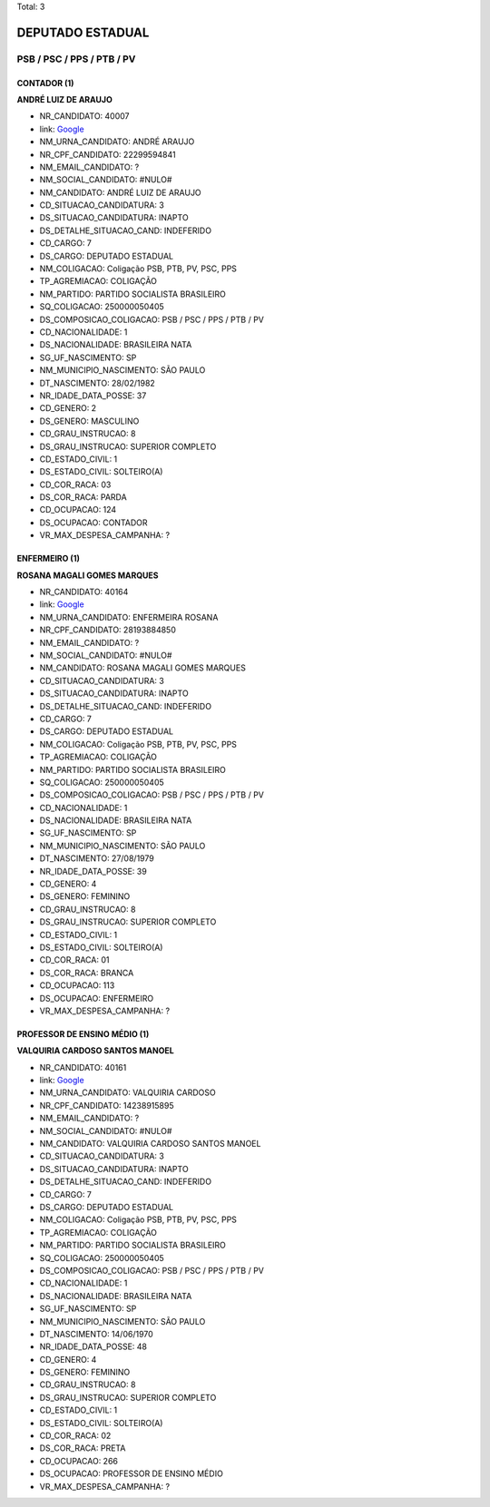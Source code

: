 Total: 3

DEPUTADO ESTADUAL
=================

PSB / PSC / PPS / PTB / PV
--------------------------

CONTADOR (1)
............

**ANDRÉ LUIZ DE ARAUJO**

- NR_CANDIDATO: 40007
- link: `Google <https://www.google.com/search?q=ANDRÉ+LUIZ+DE+ARAUJO>`_
- NM_URNA_CANDIDATO: ANDRÉ ARAUJO
- NR_CPF_CANDIDATO: 22299594841
- NM_EMAIL_CANDIDATO: ?
- NM_SOCIAL_CANDIDATO: #NULO#
- NM_CANDIDATO: ANDRÉ LUIZ DE ARAUJO
- CD_SITUACAO_CANDIDATURA: 3
- DS_SITUACAO_CANDIDATURA: INAPTO
- DS_DETALHE_SITUACAO_CAND: INDEFERIDO
- CD_CARGO: 7
- DS_CARGO: DEPUTADO ESTADUAL
- NM_COLIGACAO: Coligação PSB, PTB, PV, PSC, PPS
- TP_AGREMIACAO: COLIGAÇÃO
- NM_PARTIDO: PARTIDO SOCIALISTA BRASILEIRO
- SQ_COLIGACAO: 250000050405
- DS_COMPOSICAO_COLIGACAO: PSB / PSC / PPS / PTB / PV
- CD_NACIONALIDADE: 1
- DS_NACIONALIDADE: BRASILEIRA NATA
- SG_UF_NASCIMENTO: SP
- NM_MUNICIPIO_NASCIMENTO: SÃO PAULO
- DT_NASCIMENTO: 28/02/1982
- NR_IDADE_DATA_POSSE: 37
- CD_GENERO: 2
- DS_GENERO: MASCULINO
- CD_GRAU_INSTRUCAO: 8
- DS_GRAU_INSTRUCAO: SUPERIOR COMPLETO
- CD_ESTADO_CIVIL: 1
- DS_ESTADO_CIVIL: SOLTEIRO(A)
- CD_COR_RACA: 03
- DS_COR_RACA: PARDA
- CD_OCUPACAO: 124
- DS_OCUPACAO: CONTADOR
- VR_MAX_DESPESA_CAMPANHA: ?


ENFERMEIRO (1)
..............

**ROSANA MAGALI GOMES MARQUES**

- NR_CANDIDATO: 40164
- link: `Google <https://www.google.com/search?q=ROSANA+MAGALI+GOMES+MARQUES>`_
- NM_URNA_CANDIDATO: ENFERMEIRA ROSANA
- NR_CPF_CANDIDATO: 28193884850
- NM_EMAIL_CANDIDATO: ?
- NM_SOCIAL_CANDIDATO: #NULO#
- NM_CANDIDATO: ROSANA MAGALI GOMES MARQUES
- CD_SITUACAO_CANDIDATURA: 3
- DS_SITUACAO_CANDIDATURA: INAPTO
- DS_DETALHE_SITUACAO_CAND: INDEFERIDO
- CD_CARGO: 7
- DS_CARGO: DEPUTADO ESTADUAL
- NM_COLIGACAO: Coligação PSB, PTB, PV, PSC, PPS
- TP_AGREMIACAO: COLIGAÇÃO
- NM_PARTIDO: PARTIDO SOCIALISTA BRASILEIRO
- SQ_COLIGACAO: 250000050405
- DS_COMPOSICAO_COLIGACAO: PSB / PSC / PPS / PTB / PV
- CD_NACIONALIDADE: 1
- DS_NACIONALIDADE: BRASILEIRA NATA
- SG_UF_NASCIMENTO: SP
- NM_MUNICIPIO_NASCIMENTO: SÃO PAULO
- DT_NASCIMENTO: 27/08/1979
- NR_IDADE_DATA_POSSE: 39
- CD_GENERO: 4
- DS_GENERO: FEMININO
- CD_GRAU_INSTRUCAO: 8
- DS_GRAU_INSTRUCAO: SUPERIOR COMPLETO
- CD_ESTADO_CIVIL: 1
- DS_ESTADO_CIVIL: SOLTEIRO(A)
- CD_COR_RACA: 01
- DS_COR_RACA: BRANCA
- CD_OCUPACAO: 113
- DS_OCUPACAO: ENFERMEIRO
- VR_MAX_DESPESA_CAMPANHA: ?


PROFESSOR DE ENSINO MÉDIO (1)
.............................

**VALQUIRIA CARDOSO SANTOS MANOEL**

- NR_CANDIDATO: 40161
- link: `Google <https://www.google.com/search?q=VALQUIRIA+CARDOSO+SANTOS+MANOEL>`_
- NM_URNA_CANDIDATO: VALQUIRIA CARDOSO
- NR_CPF_CANDIDATO: 14238915895
- NM_EMAIL_CANDIDATO: ?
- NM_SOCIAL_CANDIDATO: #NULO#
- NM_CANDIDATO: VALQUIRIA CARDOSO SANTOS MANOEL
- CD_SITUACAO_CANDIDATURA: 3
- DS_SITUACAO_CANDIDATURA: INAPTO
- DS_DETALHE_SITUACAO_CAND: INDEFERIDO
- CD_CARGO: 7
- DS_CARGO: DEPUTADO ESTADUAL
- NM_COLIGACAO: Coligação PSB, PTB, PV, PSC, PPS
- TP_AGREMIACAO: COLIGAÇÃO
- NM_PARTIDO: PARTIDO SOCIALISTA BRASILEIRO
- SQ_COLIGACAO: 250000050405
- DS_COMPOSICAO_COLIGACAO: PSB / PSC / PPS / PTB / PV
- CD_NACIONALIDADE: 1
- DS_NACIONALIDADE: BRASILEIRA NATA
- SG_UF_NASCIMENTO: SP
- NM_MUNICIPIO_NASCIMENTO: SÃO PAULO
- DT_NASCIMENTO: 14/06/1970
- NR_IDADE_DATA_POSSE: 48
- CD_GENERO: 4
- DS_GENERO: FEMININO
- CD_GRAU_INSTRUCAO: 8
- DS_GRAU_INSTRUCAO: SUPERIOR COMPLETO
- CD_ESTADO_CIVIL: 1
- DS_ESTADO_CIVIL: SOLTEIRO(A)
- CD_COR_RACA: 02
- DS_COR_RACA: PRETA
- CD_OCUPACAO: 266
- DS_OCUPACAO: PROFESSOR DE ENSINO MÉDIO
- VR_MAX_DESPESA_CAMPANHA: ?

